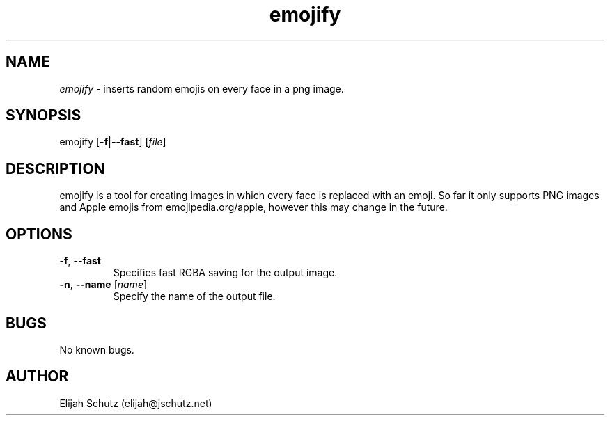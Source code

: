 .\" Manpage for emojify
.\" Contact elijah@jschutz.net to correct errors or typos
.TH emojify 1 "24 September 2016" "" "emojify"
.SH NAME
\fIemojify\fR \- inserts random emojis on every face in a png image.
.SH SYNOPSIS
emojify [\fB\-f\fR\||\fB\-\-fast\fR] [\fIfile\fR]
.SH DESCRIPTION
emojify is a tool for creating images in which every face is replaced with an emoji. So far it only supports PNG images and Apple emojis from emojipedia.org/apple, however this may change in the future.
.SH OPTIONS
.TP
.BR \-f ", "\-\-fast
Specifies fast RGBA saving for the output image.
.TP
.BR \fB\-n\fR ", "\fB\-\-name " "\fR[\fIname\fR]
Specify the name of the output file.
.SH BUGS
No known bugs.
.SH AUTHOR
Elijah Schutz (elijah@jschutz.net)
